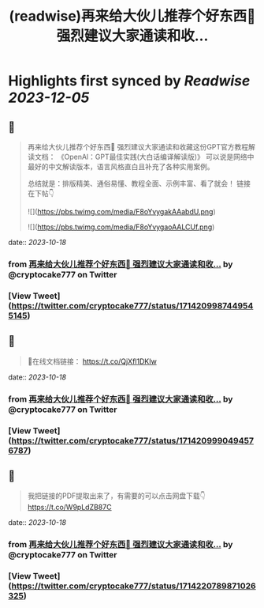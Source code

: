 :PROPERTIES:
:title: (readwise)再来给大伙儿推荐个好东西🎁 强烈建议大家通读和收...
:END:

:PROPERTIES:
:author: [[cryptocake777 on Twitter]]
:full-title: "再来给大伙儿推荐个好东西🎁 强烈建议大家通读和收..."
:category: [[tweets]]
:url: https://twitter.com/cryptocake777/status/1714209987449545145
:image-url: https://pbs.twimg.com/profile_images/1619609106225979394/nGhNOk6A.jpg
:END:

* Highlights first synced by [[Readwise]] [[2023-12-05]]
** 📌
#+BEGIN_QUOTE
再来给大伙儿推荐个好东西🎁
强烈建议大家通读和收藏这份GPT官方教程解读文档：
《OpenAl：GPT最佳实践(大白话编译解读版)》
可以说是网络中最好的中文解读版本，语言风格直白且补充了各种实用案例。

总结就是：排版精美、通俗易懂、教程全面、示例丰富、看了就会！
链接在下帖👇 

![](https://pbs.twimg.com/media/F8oYvygakAAabdU.png) 

![](https://pbs.twimg.com/media/F8oYvygaoAALCUf.png) 
#+END_QUOTE
    date:: [[2023-10-18]]
*** from _再来给大伙儿推荐个好东西🎁 强烈建议大家通读和收..._ by @cryptocake777 on Twitter
*** [View Tweet](https://twitter.com/cryptocake777/status/1714209987449545145)
** 📌
#+BEGIN_QUOTE
🔗在线文档链接：
https://t.co/QjXfl1DKIw 
#+END_QUOTE
    date:: [[2023-10-18]]
*** from _再来给大伙儿推荐个好东西🎁 强烈建议大家通读和收..._ by @cryptocake777 on Twitter
*** [View Tweet](https://twitter.com/cryptocake777/status/1714209990494576787)
** 📌
#+BEGIN_QUOTE
我把链接的PDF提取出来了，有需要的可以点击网盘下载👇
https://t.co/W9pLdZB87C 
#+END_QUOTE
    date:: [[2023-10-18]]
*** from _再来给大伙儿推荐个好东西🎁 强烈建议大家通读和收..._ by @cryptocake777 on Twitter
*** [View Tweet](https://twitter.com/cryptocake777/status/1714220789871026325)